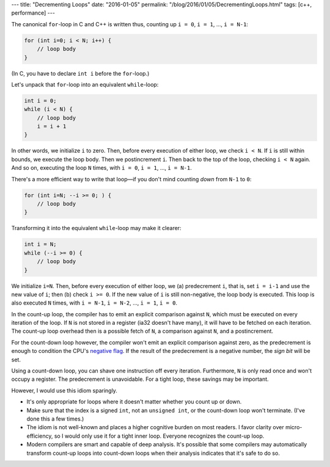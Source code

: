 ---
title: "Decrementing Loops"
date: "2016-01-05"
permalink: "/blog/2016/01/05/DecrementingLoops.html"
tags: [c++, performance]
---



The canonical ``for``-loop in C and C++ is written thus,
counting up ``i = 0``, ``i = 1``, ..., ``i = N-1``:

.. code:: c++

    for (int i=0; i < N; i++) {
        // loop body
    }

(In C, you have to declare ``int i`` before the ``for``-loop.)

Let's unpack that ``for``-loop into an equivalent ``while``-loop:

.. code:: c++

    int i = 0;
    while (i < N) {
        // loop body
        i = i + 1
    }

In other words, we initialize ``i`` to zero.
Then, before every execution of either loop,
we check ``i < N``.
If ``i`` is still within bounds,
we execute the loop body.
Then we postincrement ``i``.
Then back to the top of the loop, checking ``i < N`` again.
And so on, executing the loop ``N`` times,
with ``i = 0``, ``i = 1``, ..., ``i = N-1``.

There's a more efficient way to write that loop—if you don't mind counting *down*
from ``N-1`` to ``0``:

.. code:: c++

    for (int i=N; --i >= 0; ) {
        // loop body
    }

Transforming it into the equivalent ``while``-loop may make it clearer:

.. code:: c++

    int i = N;
    while (--i >= 0) {
        // loop body
    }

We initialize ``i=N``.
Then, before every execution of either loop,
we (a) predecrement ``i``, that is, set ``i = i-1`` and use the new value of ``i``;
then (b) check ``i >= 0``.
If the new value of ``i`` is still non-negative, the loop body is executed.
This loop is also executed ``N`` times,
with ``i = N-1``, ``i = N-2``, ..., ``i = 1``, ``i = 0``.

In the count-up loop, the compiler has to emit an explicit comparison against ``N``,
which must be executed on every iteration of the loop.
If ``N`` is not stored in a register (ia32 doesn't have many),
it will have to be fetched on each iteration.
The count-up loop overhead then
is a possible fetch of ``N``,
a comparison against ``N``,
and a postincrement.

For the count-down loop however,
the compiler won't emit an explicit comparison against zero,
as the predecrement is enough to condition the CPU's `negative flag`_.
If the result of the predecrement is a negative number,
the *sign bit* will be set.

Using a count-down loop, you can shave one instruction off every iteration.
Furthermore, ``N`` is only read once and won't occupy a register.
The predecrement is unavoidable.
For a tight loop, these savings may be important.

However, I would use this idiom sparingly.

* It's only appropriate for loops where it doesn't matter whether you count up or down.
* Make sure that the index is a signed ``int``, not an ``unsigned int``,
  or the count-down loop won't terminate.
  (I've done this a few times.)
* The idiom is not well-known and places a higher cognitive burden on most readers.
  I favor clarity over micro-efficiency,
  so I would only use it for a tight inner loop.
  Everyone recognizes the count-up loop.
* Modern compilers are smart and capable of deep analysis.
  It's possible that some compilers may automatically transform count-up loops
  into count-down loops when their analysis indicates that it's safe to do so.


.. _negative flag:
    https://en.wikipedia.org/wiki/Negative_flag

.. _permalink:
    /blog/2016/01/05/DecrementingLoops.html
